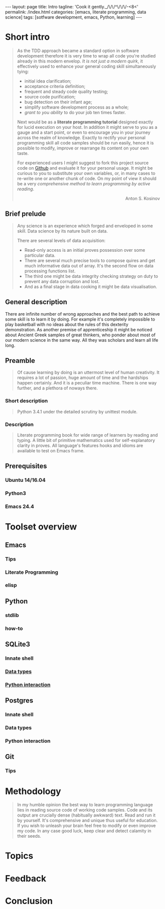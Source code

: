 #+BEGIN_HTML
---
layout: page
title: Intro
tagline: 'Cook it gently._/\/\/^\/\/\/-<8<'
permalink: /index.html
categories: [emacs, literate programming, data science]
tags: [sotfware development, emacs, Python, learning]
---
#+END_HTML
#+STARTUP: showall
#+OPTIONS: tags:nil toc:nil num:nil \n:nil @:t ::t |:t ^:{} _:{} *:t
#+TOC: headlines 2

* Short intro							      :intro:

  #+BEGIN_QUOTE

  As the TDD approach became a standard option in software development
  therefore it is very time to wrap all code you're studied already in
  this modern envelop. /It is not just a modern quirk/, it effectively
  used to enhance your general coding skill simultaneously tying:

  - initial idea clarification;
  - acceptance criteria definition;
  - frequent and steady code quality testing;
  - source code purification;
  - bug detection on their infant age;
  - simplify software development process as a whole;
  - /grant to you ability/ to do your job ten times faster.

  Next would be as a *literate programming tutorial* designed exactly
  for lucid execution on your host. In addition it might serve to you
  as a gauge and a start point, or even to encourage you in your
  journey across the realm of knowledge. Exactly to rectify your
  personal programming skill all code samples should be run easily,
  hence it is possible to modify, improve or rearrange its content on
  your own taste.

  For experienced users I might suggest to fork this project source
  code on [[https://github.com/0--key/org-pub][Github]] and evaluate it for your personal usage. It might be
  curious to you to substitute your own variables, or, in many cases
  to re-write one or another chunk of code. On my point of view it
  should be a very /comprehensive method to learn programming by
  active reading/.

  #+BEGIN_HTML
  <p align="right">Anton S. Kosinov</p>
  #+END_HTML

  #+END_QUOTE

** Brief prelude                                                    :prelude:

   #+BEGIN_QUOTE
   Any science is an experience which forged and enveloped in some
   skill. Data science by its nature built on data.

   There are several levels of data acquisition:
   - Read-only access is an initial proves possession over some
     particular data.
   - There are several much precise tools to compose quires and get
     much informative data out of array. It's the second flow on data
     processing functions list.
   - The third one might be data integrity checking strategy on duty to
     prevent any data corruption and lost.
   - And as a final stage in data cooking it might be data visualisation.
   #+END_QUOTE

** General description                                          :description:

   There are infinite number of wrong approaches and the best path to
   achieve some skill is to learn it by doing. For example it's
   completely impossible to play basketball with no ideas about the
   rules of this dexterity demonstration. As another premise of
   apprenticeship it might be noticed about Ancient Greek samples of
   great thinkers, who ponder about most of our modern science in the
   same way. All they was scholars and learn all life long.

** Preamble

   #+BEGIN_QUOTE
   Of cause learning by doing is an uttermost level of human creativity.
   It requires a lot of passion, huge amount of time and the hardships
   happen certainly. And it is a peculiar time machine. There is one
   way further, and a plethora of noways there.
   #+END_QUOTE

*** Short description

    #+BEGIN_QUOTE
    Python 3.4.1 under the detailed scrutiny by unittest module.   
    #+END_QUOTE

*** Description

    #+BEGIN_QUOTE
    Literate programming book for wide range of learners by reading
    and typing. A little bit of primitive mathematics used for
    self-explanatory clarity in proves. All language's features hooks and
    idioms are available to test on Emacs frame.
    #+END_QUOTE

** Prerequisites

*** Ubuntu 14/16.04

*** Python3

*** Emacs 24.4

* Toolset overview
** Emacs
*** Tips

*** Literate Programming

*** elisp

** Python

*** stdlib

*** how-to

** SQLite3
*** Innate shell

*** [[http://0--key.github.io/sqlite3/data_types.html][Data types]]

*** [[http://0--key.github.io/python/stdlib/sqlite3/interaction.html][Python interaction]]

** Postgres

*** Innate shell

*** Data types

*** Python interaction

** Git

*** Tips
   
* Methodology


  #+BEGIN_QUOTE
  In my humble opinion the best way to learn programming language lies
  in reading source code of working code samples. Code and its output
  are crucially dense (habitually awkward) text. Read and run it by
  yourself. It's comprehensive and unique thus useful for education.
  If you wish to unleash your brain feel free to modify or even
  improve my code. In any case good luck, keep clear and detect calamity
  in their seeds.
  #+END_QUOTE

* Topics

* Feedback

* Conclusion

